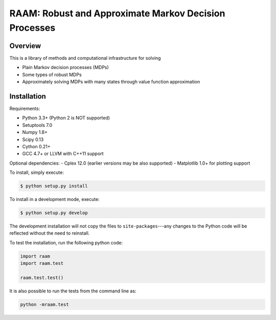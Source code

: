 ======================================================
RAAM: Robust and Approximate Markov Decision Processes
======================================================


Overview
--------

This is a library of methods and computational infrastructure for solving 

* Plain Markov decision processes (MDPs)
* Some types of robust MDPs
* Approximately solving MDPs with many states through value function approximation

Installation
------------

Requirements:

- Python 3.3+ (Python 2 is NOT supported)
- Setuptools 7.0
- Numpy 1.8+
- Scipy 0.13 
- Cython 0.21+
- GCC 4.7+ or LLVM with C++11 support

Optional dependencies:
- Cplex 12.0 (earlier versions may be also supported)
- Matplotlib 1.0+ for plotting support


To install, simply execute:

.. code:: bash

    $ python setup.py install

To install in a development mode, execute:

.. code:: bash

    $ python setup.py develop

The development installation will not copy the files to ``site-packages``---any changes to the Python code will be reflected without the need to reinstall.

To test the installation, run the following python code:
    
.. code:: python

    import raam
    import raam.test
    
    raam.test.test()
    
It is also possible to run the tests from the command line as:
    
.. code:: bash

    python -mraam.test

